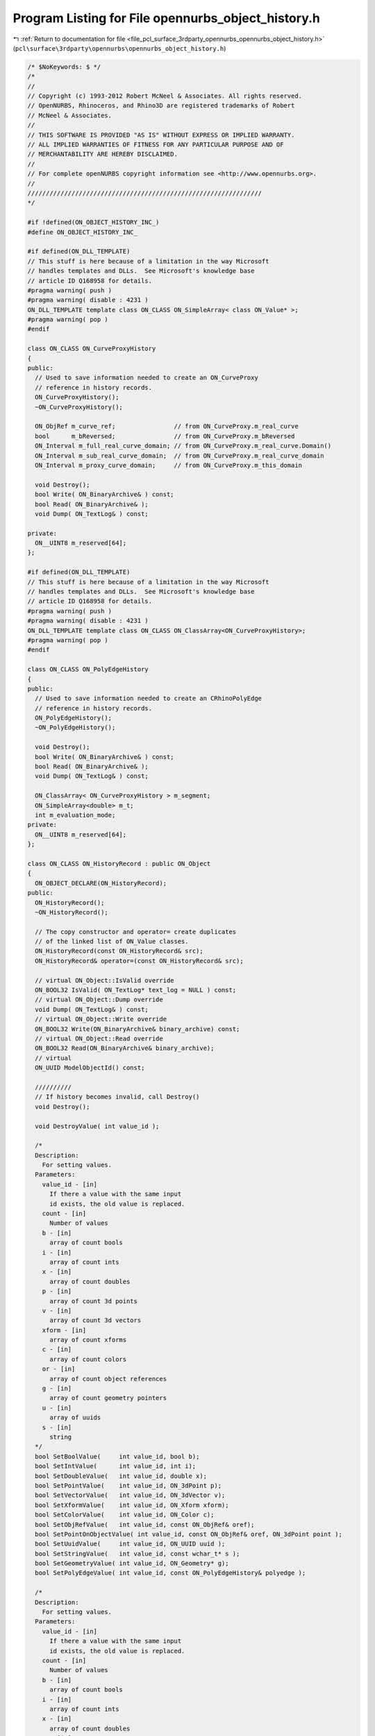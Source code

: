 
.. _program_listing_file_pcl_surface_3rdparty_opennurbs_opennurbs_object_history.h:

Program Listing for File opennurbs_object_history.h
===================================================

|exhale_lsh| :ref:`Return to documentation for file <file_pcl_surface_3rdparty_opennurbs_opennurbs_object_history.h>` (``pcl\surface\3rdparty\opennurbs\opennurbs_object_history.h``)

.. |exhale_lsh| unicode:: U+021B0 .. UPWARDS ARROW WITH TIP LEFTWARDS

.. code-block:: cpp

   /* $NoKeywords: $ */
   /*
   //
   // Copyright (c) 1993-2012 Robert McNeel & Associates. All rights reserved.
   // OpenNURBS, Rhinoceros, and Rhino3D are registered trademarks of Robert
   // McNeel & Associates.
   //
   // THIS SOFTWARE IS PROVIDED "AS IS" WITHOUT EXPRESS OR IMPLIED WARRANTY.
   // ALL IMPLIED WARRANTIES OF FITNESS FOR ANY PARTICULAR PURPOSE AND OF
   // MERCHANTABILITY ARE HEREBY DISCLAIMED.
   //        
   // For complete openNURBS copyright information see <http://www.opennurbs.org>.
   //
   ////////////////////////////////////////////////////////////////
   */
   
   #if !defined(ON_OBJECT_HISTORY_INC_)
   #define ON_OBJECT_HISTORY_INC_
   
   #if defined(ON_DLL_TEMPLATE)
   // This stuff is here because of a limitation in the way Microsoft
   // handles templates and DLLs.  See Microsoft's knowledge base 
   // article ID Q168958 for details.
   #pragma warning( push )
   #pragma warning( disable : 4231 )
   ON_DLL_TEMPLATE template class ON_CLASS ON_SimpleArray< class ON_Value* >;
   #pragma warning( pop )
   #endif
   
   class ON_CLASS ON_CurveProxyHistory
   {
   public:
     // Used to save information needed to create an ON_CurveProxy
     // reference in history records.
     ON_CurveProxyHistory();
     ~ON_CurveProxyHistory();
   
     ON_ObjRef m_curve_ref;                // from ON_CurveProxy.m_real_curve
     bool      m_bReversed;                // from ON_CurveProxy.m_bReversed
     ON_Interval m_full_real_curve_domain; // from ON_CurveProxy.m_real_curve.Domain()
     ON_Interval m_sub_real_curve_domain;  // from ON_CurveProxy.m_real_curve_domain
     ON_Interval m_proxy_curve_domain;     // from ON_CurveProxy.m_this_domain
   
     void Destroy();
     bool Write( ON_BinaryArchive& ) const;
     bool Read( ON_BinaryArchive& );
     void Dump( ON_TextLog& ) const;
   
   private:
     ON__UINT8 m_reserved[64];
   };
   
   #if defined(ON_DLL_TEMPLATE)
   // This stuff is here because of a limitation in the way Microsoft
   // handles templates and DLLs.  See Microsoft's knowledge base 
   // article ID Q168958 for details.
   #pragma warning( push )
   #pragma warning( disable : 4231 )
   ON_DLL_TEMPLATE template class ON_CLASS ON_ClassArray<ON_CurveProxyHistory>;
   #pragma warning( pop )
   #endif
   
   class ON_CLASS ON_PolyEdgeHistory
   {
   public:
     // Used to save information needed to create an CRhinoPolyEdge
     // reference in history records.
     ON_PolyEdgeHistory();
     ~ON_PolyEdgeHistory();
   
     void Destroy();
     bool Write( ON_BinaryArchive& ) const;
     bool Read( ON_BinaryArchive& );
     void Dump( ON_TextLog& ) const;
   
     ON_ClassArray< ON_CurveProxyHistory > m_segment;
     ON_SimpleArray<double> m_t;
     int m_evaluation_mode;
   private:
     ON__UINT8 m_reserved[64];
   };
   
   class ON_CLASS ON_HistoryRecord : public ON_Object
   {
     ON_OBJECT_DECLARE(ON_HistoryRecord);
   public:
     ON_HistoryRecord();
     ~ON_HistoryRecord();
   
     // The copy constructor and operator= create duplicates
     // of the linked list of ON_Value classes.
     ON_HistoryRecord(const ON_HistoryRecord& src);
     ON_HistoryRecord& operator=(const ON_HistoryRecord& src);
   
     // virtual ON_Object::IsValid override
     ON_BOOL32 IsValid( ON_TextLog* text_log = NULL ) const;
     // virtual ON_Object::Dump override
     void Dump( ON_TextLog& ) const;
     // virtual ON_Object::Write override
     ON_BOOL32 Write(ON_BinaryArchive& binary_archive) const;
     // virtual ON_Object::Read override
     ON_BOOL32 Read(ON_BinaryArchive& binary_archive);
     // virtual
     ON_UUID ModelObjectId() const;
   
     //////////
     // If history becomes invalid, call Destroy()
     void Destroy();
   
     void DestroyValue( int value_id );
   
     /*
     Description:
       For setting values.
     Parameters:
       value_id - [in]
         If there a value with the same input
         id exists, the old value is replaced.
       count - [in]
         Number of values
       b - [in]
         array of count bools
       i - [in]
         array of count ints
       x - [in]
         array of count doubles
       p - [in]
         array of count 3d points
       v - [in]
         array of count 3d vectors
       xform - [in]
         array of count xforms
       c - [in]
         array of count colors
       or - [in]
         array of count object references
       g - [in]
         array of count geometry pointers
       u - [in]
         array of uuids
       s - [in]
         string
     */
     bool SetBoolValue(     int value_id, bool b);
     bool SetIntValue(      int value_id, int i);
     bool SetDoubleValue(   int value_id, double x);
     bool SetPointValue(    int value_id, ON_3dPoint p);
     bool SetVectorValue(   int value_id, ON_3dVector v);
     bool SetXformValue(    int value_id, ON_Xform xform);
     bool SetColorValue(    int value_id, ON_Color c);
     bool SetObjRefValue(   int value_id, const ON_ObjRef& oref);
     bool SetPointOnObjectValue( int value_id, const ON_ObjRef& oref, ON_3dPoint point );
     bool SetUuidValue(     int value_id, ON_UUID uuid );
     bool SetStringValue(   int value_id, const wchar_t* s );
     bool SetGeometryValue( int value_id, ON_Geometry* g);
     bool SetPolyEdgeValue( int value_id, const ON_PolyEdgeHistory& polyedge );
   
     /*
     Description:
       For setting values.
     Parameters:
       value_id - [in]
         If there a value with the same input
         id exists, the old value is replaced.
       count - [in]
         Number of values
       b - [in]
         array of count bools
       i - [in]
         array of count ints
       x - [in]
         array of count doubles
       P - [in]
         array of count 3d points
       V - [in]
         array of count 3d vectors
       xform - [in]
         array of count xforms
       c - [in]
         array of count colors
       or - [in]
         array of count object references
       g - [in]
         array of count geometry pointers
       u - [in]
         array of uuids
       s - [in]
         array of strings
     */
     bool SetBoolValues(     int value_id, int count, const bool* b);
     bool SetIntValues(      int value_id, int count, const int* i);
     bool SetDoubleValues(   int value_id, int count, const double* x);
     bool SetPointValues(    int value_id, int count, const ON_3dPoint* P);
     bool SetVectorValues(   int value_id, int count, const ON_3dVector* V);
     bool SetXformValues(    int value_id, int count, const ON_Xform* xform);
     bool SetColorValues(    int value_id, int count, const ON_Color* c);
     bool SetObjRefValues(   int value_id, int count, const ON_ObjRef* oref);
     bool SetUuidValues(     int value_id, int count, const ON_UUID* u );
     bool SetStringValues(   int value_id, int count, const wchar_t* const* s );
     bool SetStringValues(   int value_id, const ON_ClassArray<ON_wString>& s );
     bool SetGeometryValues( int value_id, const ON_SimpleArray<ON_Geometry*> a);
     bool SetPolyEdgeValues( int value_id, int count, const ON_PolyEdgeHistory* a );
   
     /*
     Description:
       For retrieving values.
     */
     bool GetStringValue( int value_id, ON_wString& str ) const;
     bool GetBoolValue( int value_id, bool* b ) const;
     bool GetIntValue( int value_id, int* i ) const;
     bool GetDoubleValue( int value_id, double* number ) const;
     bool GetPointValue( int value_id, ON_3dPoint& point ) const;
     bool GetVectorValue( int value_id, ON_3dVector& point ) const;
     bool GetXformValue( int value_id, ON_Xform& point ) const;
     bool GetColorValue( int value_id, ON_Color* color ) const;
     bool GetObjRefValue( int value_id, ON_ObjRef& oref ) const;
     bool GetPointOnObjectValue( int value_id, ON_ObjRef& oref ) const;
     bool GetCurveValue( int value_id, const ON_Curve*& ) const;
     bool GetSurfaceValue( int value_id, const ON_Surface*& ) const;
     bool GetBrepValue( int value_id, const ON_Brep*& ) const;
     bool GetMeshValue( int value_id, const ON_Mesh*& ) const;
     bool GetGeometryValue( int value_id, const ON_Geometry*& ) const;
     bool GetUuidValue( int value_id, ON_UUID* uuid ) const;
     bool GetPolyEdgeValue( int value_id, const ON_PolyEdgeHistory*& polyedge ) const;
   
     int GetStringValues( int value_id, ON_ClassArray<ON_wString>& string ) const;
     int GetBoolValues( int value_id, ON_SimpleArray<bool>& ) const;
     int GetIntValues( int value_id, ON_SimpleArray<int>& ) const;
     int GetDoubleValues( int value_id, ON_SimpleArray<double>& ) const;
     int GetPointValues( int value_id, ON_SimpleArray<ON_3dPoint>& ) const;
     int GetVectorValues( int value_id, ON_SimpleArray<ON_3dVector>& ) const;
     int GetXformValues( int value_id, ON_SimpleArray<ON_Xform>& ) const;
     int GetColorValues( int value_id, ON_SimpleArray<ON_Color>& ) const;
     int GetObjRefValues( int value_id, ON_ClassArray<ON_ObjRef>& objects ) const;
     int GetGeometryValues( int value_id, ON_SimpleArray<const ON_Geometry*>& ) const;
     int GetUuidValues( int value_id, ON_SimpleArray<ON_UUID>& ) const;
     int GetPolyEdgeValues( int value_id, ON_SimpleArray<const ON_PolyEdgeHistory*>& ) const;
   
     /*
     Desccription:
       Determine if object is an antecedent (input) in this
       history record.
     Parameters:
       object_uuid - [in] 
     Returns:
       Returns true if object_uuid is the id of an input
       object.
     */
     bool IsAntecedent( ON_UUID object_uuid ) const;
   
   
     /*
     Description:
       Print a list of the values in text_log.
     Parameters:
       text_log - [in]
     Returns:
       Number of values listed.
     */
     int ValueReport( ON_TextLog& text_log ) const;
   
     // CRhinoCommand::CommandId() value of the command that
     // created this history record.  Each time the command
     // is run, it can create a history record.
     ON_UUID m_command_id;
   
     // A YYYYMMDDn version number that gets updated when
     // a command changes.  This version is checked so that
     // new versions of a command's ReplayHistory don't 
     // attempt to use information saved in old files.
     int m_version;
   
     enum RECORD_TYPE
     {
       history_parameters = 0, // parameters for UpdateHistory
       feature_parameters = 1, // parameters for a feature
       force_32bit_record_type = 0xFFFFFFFF
     };
   
     RECORD_TYPE m_record_type;
   
     /*
     Description:
       Convert integer into an ON_HistoryRecord::RECORD_TYPE.
     Parameters:
       i - [in]
     Returns:
       ON_HistoryRecord::RECORD_TYPE enum with same value as i.
     */
     static
     RECORD_TYPE RecordType(int i);
   
     // Each history record has a unique id that is assigned
     // when the record is added to Rhino's history record table.
     ON_UUID m_record_id;
   
     // List of object id values of antecedent objects that 
     // are referenced in the list of input events in m_value[].
     // These were the command's "input" objects.
     ON_UuidList m_antecedents;
   
     // List of object id values of descendant objects that 
     // were created.  These were the command's "output" objects 
     ON_UuidList m_descendants;
   
     // Information needed to update the descendant objects
     // when an antecedent object is modified.
     ON_SimpleArray< class ON_Value* > m_value;
   
     /*
     Description:
       This tool is used in rare situations when the object ids 
       stored in the uuid list need to be remapped.
     Parameters:
       uuid_remap - [in]
         Is it critical that uuid_remap[] be sorted with respect
         to ON_UuidPair::CompareFirstUuid.
     */
     void RemapObjectIds( const ON_SimpleArray<ON_UuidPair>& uuid_remap );
   
   private:
     bool m_bValuesSorted;
     ON_Value* FindValueHelper( int, int, bool ) const;
     void CopyHelper( const ON_HistoryRecord&);
   };
   
   
   #endif
